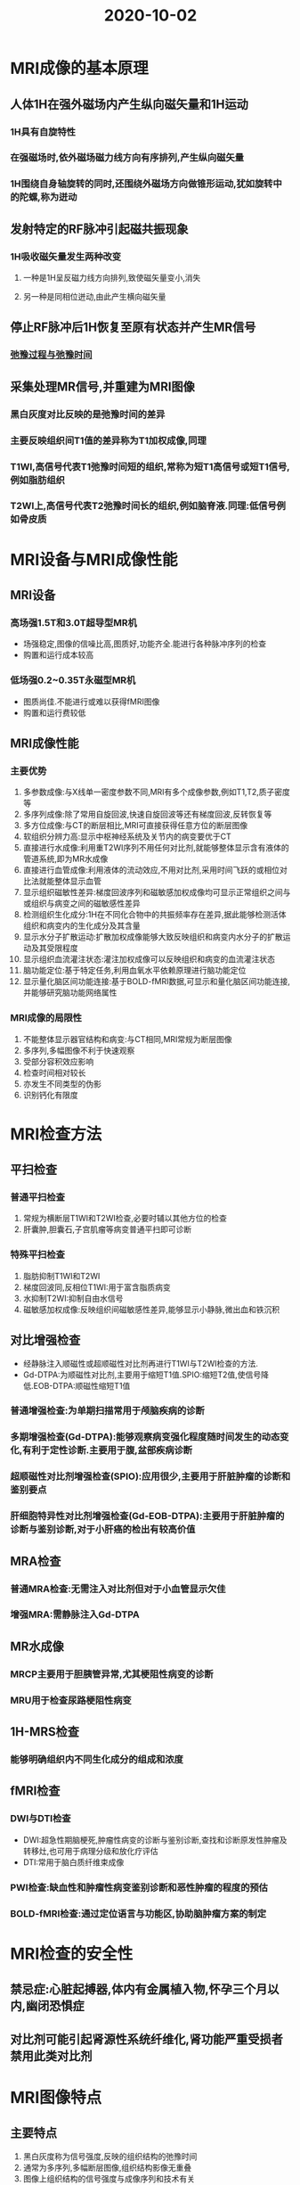 #+title: 2020-10-02
#+HUGO_BASE_DIR: ~/Org/www/

* MRI成像的基本原理
** 人体1H在强外磁场内产生纵向磁矢量和1H运动
*** 1H具有自旋特性
*** 在强磁场时,依外磁场磁力线方向有序排列,产生纵向磁矢量
*** 1H围绕自身轴旋转的同时,还围绕外磁场方向做锥形运动,犹如旋转中的陀螺,称为迸动
** 发射特定的RF脉冲引起磁共振现象
*** 1H吸收磁矢量发生两种改变
**** 一种是1H呈反磁力线方向排列,致使磁矢量变小,消失
**** 另一种是同相位迸动,由此产生横向磁矢量
** 停止RF脉冲后1H恢复至原有状态并产生MR信号
*** [[file:2020100210-弛豫过程与弛豫时间.org][弛豫过程与弛豫时间]]
** 采集处理MR信号,并重建为MRI图像
*** 黑白灰度对比反映的是弛豫时间的差异
*** 主要反映组织间T1值的差异称为T1加权成像,同理
*** T1WI,高信号代表T1弛豫时间短的组织,常称为短T1高信号或短T1信号,例如脂肪组织
*** T2WI上,高信号代表T2弛豫时间长的组织,例如脑脊液.同理:低信号例如骨皮质
* MRI设备与MRI成像性能
** MRI设备
*** 高场强1.5T和3.0T超导型MR机
- 场强稳定,图像的信噪比高,图质好,功能齐全.能进行各种脉冲序列的检查
- 购置和运行成本较高
*** 低场强0.2~0.35T永磁型MR机
- 图质尚佳.不能进行或难以获得fMRI图像
- 购置和运行费较低
** MRI成像性能
*** 主要优势
1. 多参数成像:与X线单一密度参数不同,MRI有多个成像参数,例如T1,T2,质子密度等
2. 多序列成像:除了常用自旋回波,快速自旋回波等还有梯度回波,反转恢复等
3. 多方位成像:与CT的断层相比,MRI可直接获得任意方位的断层图像
4. 软组织分辨力高:显示中枢神经系统及关节内的病变要优于CT
5. 直接进行水成像:利用重T2WI序列不用任何对比剂,就能够整体显示含有液体的管道系统,即为MR水成像
6. 直接进行血管成像:利用液体的流动效应,不用对比剂,采用时间飞跃的或相位对比法就能整体显示血管
7. 显示组织磁敏性差异:梯度回波序列和磁敏感加权成像均可显示正常组织之间与或组织与病变之间的磁敏感性差异
8. 检测组织生化成分:1H在不同化合物中的共振频率存在差异,据此能够检测活体组织和病变内的生化成分及其含量
9. 显示水分子扩散运动:扩散加权成像能够大致反映组织和病变内水分子的扩散运动及其受限程度
10. 显示组织血流灌注状态:灌注加权成像可以反映组织和病变的血流灌注状态
11. 脑功能定位:基于特定任务,利用血氧水平依赖原理进行脑功能定位
12. 显示量化脑区间功能连接:基于BOLD-fMRI数据,可显示和量化脑区间功能连接,并能够研究脑功能网络属性
*** MRI成像的局限性
1. 不能整体显示器官结构和病变:与CT相同,MRI常规为断层图像
2. 多序列,多幅图像不利于快速观察
3. 受部分容积效应影响
4. 检查时间相对较长
5. 亦发生不同类型的伪影
6. 识别钙化有限度
* MRI检查方法
** 平扫检查
*** 普通平扫检查
1. 常规为横断层T1WI和T2WI检查,必要时辅以其他方位的检查
2. 肝囊肿,胆囊石,子宫肌瘤等病变普通平扫即可诊断
*** 特殊平扫检查
1. 脂肪抑制T1WI和T2WI
2. 梯度回波同,反相位T1WI:用于富含脂质病变
3. 水抑制T2WI:抑制自由水信号
4. 磁敏感加权成像:反映组织间磁敏感性差异,能够显示小静脉,微出血和铁沉积
** 对比增强检查
- 经静脉注入顺磁性或超顺磁性对比剂再进行T1WI与T2WI检查的方法.
- Gd-DTPA:为顺磁性对比剂,主要用于缩短T1值.SPIO:缩短T2值,使信号降低.EOB-DTPA:顺磁性缩短T1值
*** 普通增强检查:为单期扫描常用于颅脑疾病的诊断
*** 多期增强检查(Gd-DTPA):能够观察病变强化程度随时间发生的动态变化,有利于定性诊断.主要用于腹,盆部疾病诊断
*** 超顺磁性对比剂增强检查(SPIO):应用很少,主要用于肝脏肿瘤的诊断和鉴别要点
*** 肝细胞特异性对比剂增强检查(Gd-EOB-DTPA):主要用于肝脏肿瘤的诊断与鉴别诊断,对于小肝癌的检出有较高价值
** MRA检查
*** 普通MRA检查:无需注入对比剂但对于小血管显示欠佳
*** 增强MRA:需静脉注入Gd-DTPA
** MR水成像
*** MRCP主要用于胆胰管异常,尤其梗阻性病变的诊断
*** MRU用于检查尿路梗阻性病变
** 1H-MRS检查
*** 能够明确组织内不同生化成分的组成和浓度
** fMRI检查
*** DWI与DTI检查
- DWI:超急性期脑梗死,肿瘤性病变的诊断与鉴别诊断,查找和诊断原发性肿瘤及转移灶,也可用于病理分级和放化疗评估
- DTI:常用于脑白质纤维束成像
*** PWI检查:缺血性和肿瘤性病变鉴别诊断和恶性肿瘤的程度的预估
*** BOLD-fMRI检查:通过定位语言与功能区,协助脑肿瘤方案的制定
* MRI检查的安全性
** 禁忌症:心脏起搏器,体内有金属植入物,怀孕三个月以内,幽闭恐惧症
** 对比剂可能引起肾源性系统纤维化,肾功能严重受损者禁用此类对比剂
* MRI图像特点
** 主要特点
1. 黑白灰度称为信号强度,反映的组织结构的弛豫时间
2. 通常为多序列,多幅断层图像,组织结构影像无重叠
3. 图像上组织结构的信号强度与成像序列和技术有关
4. 图像上组织对比与窗的设置有关
5. 增强检查可以改变图像上组织结构的信号强度
6. MRA和MR水成像可三维立体显示血管及含水管道
7. 1H-MRS和fMRI图像可提供代谢及功能信息
** 普通平扫MRI图像特点
1. 常规为多序列,多幅断层图像,组织结构影像无重叠
2. T1WI和T2WI上骨皮质皆为极低信号,脂肪组织呈高或较高信号
3. 富含水的液体在T1WI上呈低信号,T2WI上呈高信号
** 特殊平扫图像特点
1. 脂肪抑制T1WI和T2WI:具有普通平扫的信号特点,唯脂肪组织为低信号
2. 同反相位T1WI图像:同相位与普通T1WI相似,反相位特征为:软组织与周围脂肪组织边界处出现线状低信号,富含细胞内脂质病变的信号减少
3. 水抑制T2WI图像:脑室脑沟脑脊液呈低信号
** 增强T1WI图像特点
1. 具备一般图像特点,垂体,肾实质,和血管等部分解剖结构发生强化,呈高信号表现
** MRA图像特点
1. 整体显示血管结构呈高信号表现,周围结构则显示不清
** MR水成像特点
1.整体显示富含游离水的器官形态,例如胆胰管,尿路等都成高信号表现
** 1H-MRS图像特点
1. 显示代谢产物浓度的谱线图,横坐标为不同代谢产物共振峰的位置,纵坐标代表相应代谢产物的浓度
** fMRI图像特点
*** DWI:
1.扩散浓度敏感因子b为零时:为脂肪抑制T2WI图像
2.高b值图像:扩散信息和组织T2值的总和反映
3.表观扩散系数图像:反映水分子的扩散度
*** PWI
1. 包括多种灌注参数的伪彩图,伪彩图上不同颜色代表该灌注参数值的高低
*** 脑功能定位图像
1. T1WI图像,激活的脑区以彩色标注,不同颜色代表不同激活程
* 图像的观察和分析
** 图像观察和分析前的准备
*** 核对图像上的患者信息至关重要
*** 图像应符合观察和分析的需求
1. 图像的成像技术,检查方法,技术条件及检查范围等应符合观察和分析的要求
2. 图像的质量也应满足观察和分析的需求.有伪影者不能勉强进行观察分析
*** 识别图像类型
** 图像观察和分析的原则和方法
*** 图像的全面观察和分析
1. 应当全面系统有序的进行观察分析.
2. 胸部X线后前位图像应由外及里,一次观察胸壁,肺,肺门,纵隔和心脏大血管的影像
3. 观察肺部时应从肺尖至肺底,从肺门至肺周
*** 图像的重点观察和分析
1.在全面观察和分析的基础上还应了解病史和结合临床资料
*** 图像的对比观察和分析
1. 对称部位的图像比对:为明确某一解剖部位图像有无异常,常需与对侧对称部位图像进行比对
2. 不同成像技术的图像比对
3. 同一成像技术不同检查方法的比对:如肝脏海绵状血管瘤,通过对比平扫CT和多期增强CT图像表现,能进一步确认病变,还可发现强化范围从病灶向中心逐渐扩展
4. 不同时间的图像对比
* 影像诊断原则
** 熟悉正常影像表现
- 是辨认异常影像表现的先决条件
- 要清楚不同成像技术和检查方法间的差异
- 注意年龄性别及个体之间的差异
- 识别各种正常的生理变异
** 辨认异常影响表现
** 异常影响表现的分析和归纳
*** 分析
1. 部位:一些病变有其好发部位
2. 数目:同为肺内结节,单发者可能为良性病变,多发者可能为恶性病变
3. 形状和边缘:反映了大体形态,一般而言类圆型且边缘光滑者常为良性病变,如肺错构瘤
4. 密度,信号回声和强度:大致反映病变的组织结构和成分
5. 邻近器官和结构
*** 归纳
1. 将病变的各种异常表现综合在一起,推测可能代表的病理表现
2. 还可综合同一种成像技术的不同成像方法或不同成像技术的影像学表现.通过归纳和分析筛选出一种或几种能够反映病变病理特征的异常表现.
** 结合临床资料进行综合诊断   
*** 年龄和性别
1. 不同年龄和性别疾病谱不同
*** 职业史和接触史
1. 例如尘肺的诊断需有尘肺接触史
*** 生长和居住史
1. 对地方病诊断具有重要价值
*** 家族史
*** 临床症状,体征和实验室检查

* 入射超声对人体组织的作用
:LOGBOOK:
CLOCK: [2020-10-02 五 16:34]
:END:
** 四种声强
2. 空间平均时间平均声强
3. 空间平均时间峰值声强
4. 空间峰值时间平均声强,SPTAI在生物效应中最重要 
5. 空间峰值时间峰值声强
** 热指数和机械指数
- [[file:2020100216-热指数.org][热指数]]
- [[file:2020100216-机械指数.org][机械指数]]
* 人体血流动力学基础
** 血流量
- 单位时间内流经血管某一截面的血容量
** 血流速度
- 血流中某一质点在管内的移动速度
** 血流方式
- [[file:2020100216-层流.org][层流]]
- [[file:2020100216-湍流.org][湍流]]
** 血流阻力
- 血液在血管流动时所遇到的阻力
- 湍流时血液流动方向不一致,阻力更大
- 血液黏稠度的变化也可影响阻力,
* 超声诊断的显示方式及其意义 
** 脉冲回声式
*** 基本工作原理
1. 发射短脉冲超声,重复频率500~1000Hz或更高
2. 接收放大:回声振幅差在100~120dB,除高速数字化技术外,一般必须使用对数式放大器
3. 数字扫描转换,使各种形式的超声图转换成通用的电视制扫描模式
4. 显示图形
*** A型
- 振幅调制型
- x轴自左向右代表回声时间的先后顺序
- Y轴代表回声振幅的高低
- 眼科多用,但仅取其距离深度测量
*** B型
- 时间轴在Y轴
- 回声界面以光点表达
- 回声振幅以灰度表达
- 声束顺序扫切脏器时每条声束线上的光点群按次分布成切面声像图
*** M型
- 单声束取样获得界面回声
- 回声灰度调制
- Y轴为距离轴代表界面深浅
- X轴为另一外加的代表慢扫描的时间基线
- 获得距离时间图像
** 差频回声式
- 发射固定频率的脉冲式或连续式超声波
- 提取频率已经变化的回声
- 将其与发射频率相比
- 显示
*** D型速度曲线
- x轴慢扫描基线沿Y轴代表其差频大小
**** 连续波式:对声束线上所有血管内血流都可获得回声,可测得的最大流速不受限制,但无距离分辨力,不能区分浅深血管中流速
1. 非方向性:只估计流速高低,不显示方向
2. 方向性:可分别显示血流正负向
3. 双向性: 可在同一顺时显示正负两种方向不同上的血流
**** 脉冲选通门式
*** D型彩色描绘
1. 彩色分离:红黄色谱代表一个方向,越黄流速越高.蓝绿色谱代表另一个方向,越白流速越高
2. 彩色实时显示:用以追踪小血管行径
** 时距测速式
** 非线性血流成像
** 弹性成像
** 超声造影技术
** 其他
